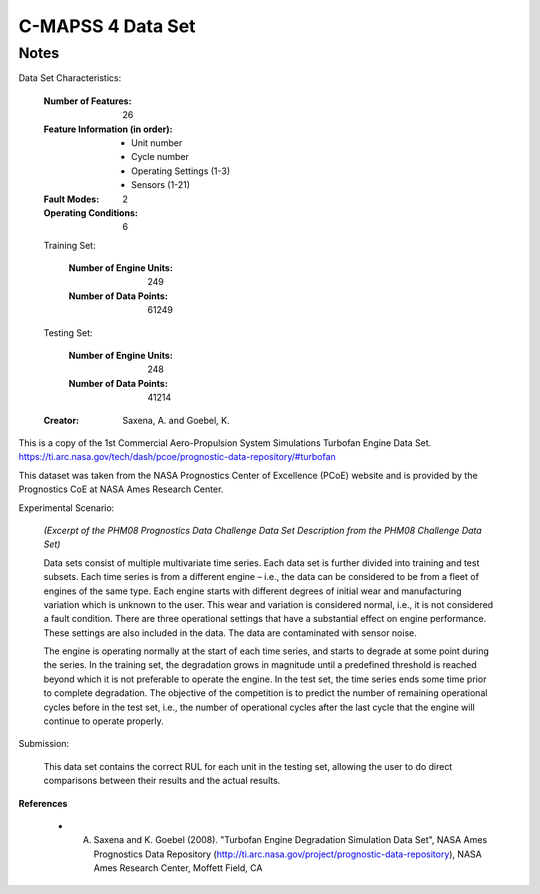 C-MAPSS 4 Data Set
==================

Notes
-----
Data Set Characteristics:

    :Number of Features: 26

    :Feature Information (in order):
        - Unit number
        - Cycle number
        - Operating Settings (1-3)
        - Sensors (1-21)

    :Fault Modes: 2

    :Operating Conditions: 6

    Training Set:

        :Number of Engine Units: 249

        :Number of Data Points: 61249

    Testing Set:

        :Number of Engine Units: 248

        :Number of Data Points: 41214

    :Creator: Saxena, A. and Goebel, K.


This is a copy of the 1st Commercial Aero-Propulsion System Simulations Turbofan Engine Data Set.
https://ti.arc.nasa.gov/tech/dash/pcoe/prognostic-data-repository/#turbofan

This dataset was taken from the NASA Prognostics Center of Excellence (PCoE) website and is provided by the
Prognostics CoE at NASA Ames Research Center.

Experimental Scenario:

    *(Excerpt of the PHM08 Prognostics Data Challenge Data Set Description from the PHM08 Challenge Data Set)*

    Data sets consist of multiple multivariate time series. Each data set is further divided into training and test
    subsets. Each time series is from a different engine – i.e., the data can be considered to be from a fleet of
    engines of the same type. Each engine starts with different degrees of initial wear and manufacturing
    variation which is unknown to the user. This wear and variation is considered normal, i.e., it is not
    considered a fault condition. There are three operational settings that have a substantial effect on engine
    performance. These settings are also included in the data. The data are contaminated with sensor noise.

    The engine is operating normally at the start of each time series, and starts to degrade at some point
    during the series. In the training set, the degradation grows in magnitude until a predefined threshold is
    reached beyond which it is not preferable to operate the engine. In the test set, the time series ends some
    time prior to complete degradation. The objective of the competition is to predict the number of
    remaining operational cycles before in the test set, i.e., the number of operational cycles after the last
    cycle that the engine will continue to operate properly.

Submission:

    This data set contains the correct RUL for each unit in the testing set, allowing the user to do direct comparisons
    between their results and the actual results.

**References**

    - A. Saxena and K. Goebel (2008). "Turbofan Engine Degradation Simulation Data Set", NASA Ames Prognostics Data Repository (http://ti.arc.nasa.gov/project/prognostic-data-repository), NASA Ames Research Center, Moffett Field, CA